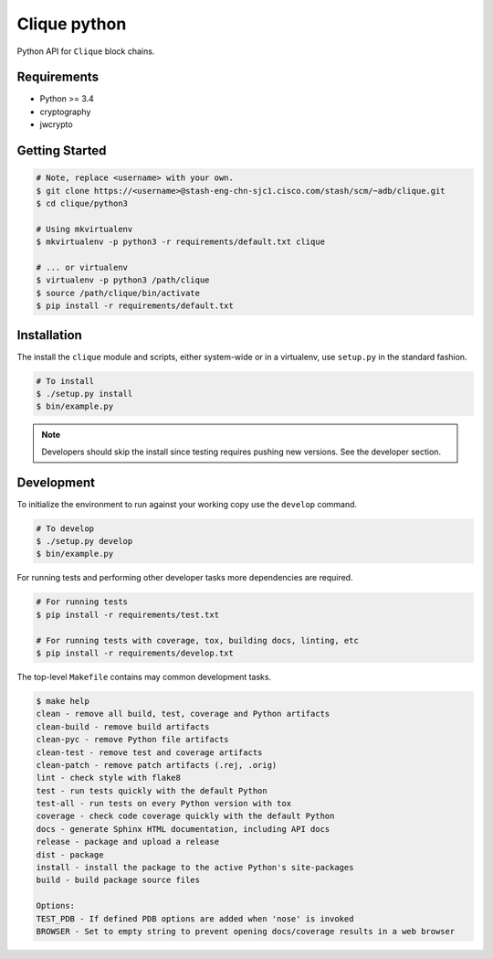 ================
Clique python
================

Python API for ``Clique`` block chains.

Requirements
------------

* Python >= 3.4
* cryptography
* jwcrypto

Getting Started
----------------

.. code-block:: bash

    # Note, replace <username> with your own.
    $ git clone https://<username>@stash-eng-chn-sjc1.cisco.com/stash/scm/~adb/clique.git
    $ cd clique/python3

    # Using mkvirtualenv
    $ mkvirtualenv -p python3 -r requirements/default.txt clique

    # ... or virtualenv
    $ virtualenv -p python3 /path/clique
    $ source /path/clique/bin/activate
    $ pip install -r requirements/default.txt


Installation
------------
The install the ``clique`` module and scripts, either system-wide or in a
virtualenv, use ``setup.py`` in the standard fashion. 

.. code-block:: bash

    # To install
    $ ./setup.py install
    $ bin/example.py

.. note::
   Developers should skip the install since testing requires pushing new
   versions. See the developer section.


Development
-----------

To initialize the environment to run against your working copy use the
``develop`` command.

.. code-block:: bash

    # To develop 
    $ ./setup.py develop
    $ bin/example.py

For running tests and performing other developer tasks more dependencies are
required.

.. code-block:: bash

    # For running tests
    $ pip install -r requirements/test.txt

    # For running tests with coverage, tox, building docs, linting, etc
    $ pip install -r requirements/develop.txt

The top-level ``Makefile`` contains may common development tasks.

.. code-block:: bash

    $ make help
    clean - remove all build, test, coverage and Python artifacts
    clean-build - remove build artifacts
    clean-pyc - remove Python file artifacts
    clean-test - remove test and coverage artifacts
    clean-patch - remove patch artifacts (.rej, .orig)
    lint - check style with flake8
    test - run tests quickly with the default Python
    test-all - run tests on every Python version with tox
    coverage - check code coverage quickly with the default Python
    docs - generate Sphinx HTML documentation, including API docs
    release - package and upload a release
    dist - package
    install - install the package to the active Python's site-packages
    build - build package source files

    Options:
    TEST_PDB - If defined PDB options are added when 'nose' is invoked
    BROWSER - Set to empty string to prevent opening docs/coverage results in a web browser
